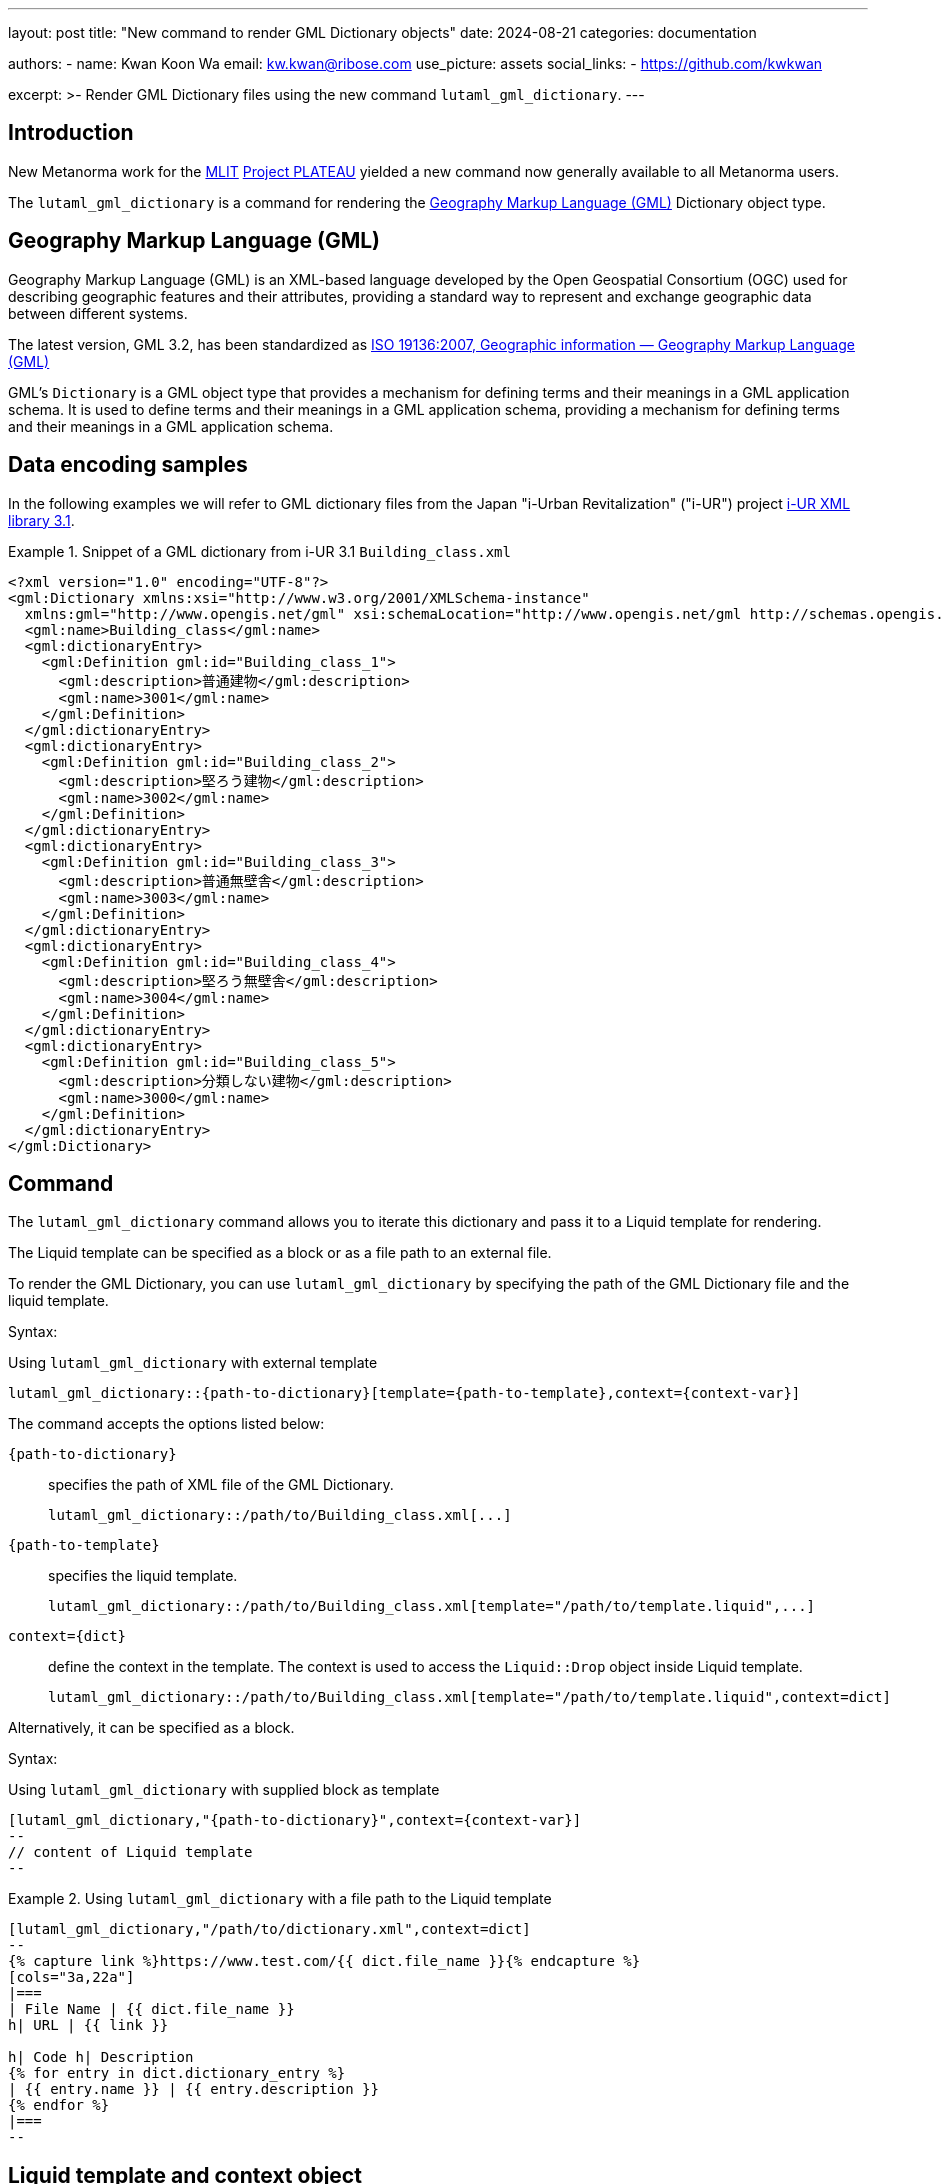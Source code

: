 ---
layout: post
title: "New command to render GML Dictionary objects"
date: 2024-08-21
categories: documentation

authors:
  - name: Kwan Koon Wa
    email: kw.kwan@ribose.com
    use_picture: assets
    social_links:
    - https://github.com/kwkwan

excerpt: >-
  Render GML Dictionary files using the new command `lutaml_gml_dictionary`.
---

== Introduction

New Metanorma work for the https://www.mlit.go.jp[MLIT]
https://www.mlit.go.jp/plateau/[Project PLATEAU] yielded a new
command now generally available to all Metanorma users.

The `lutaml_gml_dictionary` is a command for rendering the
https://www.ogc.org/standard/gml/[Geography Markup Language (GML)] Dictionary
object type.


== Geography Markup Language (GML)

Geography Markup Language (GML) is an XML-based language developed by the Open
Geospatial Consortium (OGC) used for describing geographic features and their
attributes, providing a standard way to represent and exchange geographic data
between different systems.

The latest version, GML 3.2, has been standardized as https://www.iso.org/standard/32554.html[ISO 19136:2007, Geographic information — Geography Markup Language (GML)]

GML's `Dictionary` is a GML object type that provides a mechanism for defining
terms and their meanings in a GML application schema. It is used to define
terms and their meanings in a GML application schema, providing a mechanism for
defining terms and their meanings in a GML application schema.

== Data encoding samples

In the following examples we will refer to GML dictionary files from the Japan
"i-Urban Revitalization" ("i-UR") project
https://www.chisou.go.jp/tiiki/toshisaisei/itoshisaisei/iur/index.html[i-UR XML library 3.1].

.Snippet of a GML dictionary from i-UR 3.1 `Building_class.xml`
[example]
====
[source,xml]
----
<?xml version="1.0" encoding="UTF-8"?>
<gml:Dictionary xmlns:xsi="http://www.w3.org/2001/XMLSchema-instance"
  xmlns:gml="http://www.opengis.net/gml" xsi:schemaLocation="http://www.opengis.net/gml http://schemas.opengis.net/gml/3.1.1/profiles/SimpleDictionary/1.0.0/gmlSimpleDictionaryProfile.xsd" gml:id="cl_c9fa7a39-966f-4ee4-8102-91fb15ad2dd3">
  <gml:name>Building_class</gml:name>
  <gml:dictionaryEntry>
    <gml:Definition gml:id="Building_class_1">
      <gml:description>普通建物</gml:description>
      <gml:name>3001</gml:name>
    </gml:Definition>
  </gml:dictionaryEntry>
  <gml:dictionaryEntry>
    <gml:Definition gml:id="Building_class_2">
      <gml:description>堅ろう建物</gml:description>
      <gml:name>3002</gml:name>
    </gml:Definition>
  </gml:dictionaryEntry>
  <gml:dictionaryEntry>
    <gml:Definition gml:id="Building_class_3">
      <gml:description>普通無壁舎</gml:description>
      <gml:name>3003</gml:name>
    </gml:Definition>
  </gml:dictionaryEntry>
  <gml:dictionaryEntry>
    <gml:Definition gml:id="Building_class_4">
      <gml:description>堅ろう無壁舎</gml:description>
      <gml:name>3004</gml:name>
    </gml:Definition>
  </gml:dictionaryEntry>
  <gml:dictionaryEntry>
    <gml:Definition gml:id="Building_class_5">
      <gml:description>分類しない建物</gml:description>
      <gml:name>3000</gml:name>
    </gml:Definition>
  </gml:dictionaryEntry>
</gml:Dictionary>
----
====


== Command

The `lutaml_gml_dictionary` command allows you to iterate this dictionary and
pass it to a Liquid template for rendering.

The Liquid template can be specified as a block or as a file path to an external
file.

To render the GML Dictionary, you can use `lutaml_gml_dictionary` by specifying
the path of the GML Dictionary file and the liquid template.

Syntax:

.Using `lutaml_gml_dictionary` with external template
[source,adoc]
-----
lutaml_gml_dictionary::{path-to-dictionary}[template={path-to-template},context={context-var}]
-----

The command accepts the options listed below:

`{path-to-dictionary}`:: specifies the path of XML file of the
GML Dictionary.
+
[example]
====
[source,adoc]
----
lutaml_gml_dictionary::/path/to/Building_class.xml[...]
----
====

`{path-to-template}`:: specifies the liquid template.
+
[example]
====
[source,adoc]
----
lutaml_gml_dictionary::/path/to/Building_class.xml[template="/path/to/template.liquid",...]
----
====

`context={dict}`:: define the context in the template. The context is used to access
the `Liquid::Drop` object inside Liquid template.
+
[example]
====
[source,adoc]
----
lutaml_gml_dictionary::/path/to/Building_class.xml[template="/path/to/template.liquid",context=dict]
----
====

Alternatively, it can be specified as a block.

Syntax:

.Using `lutaml_gml_dictionary` with supplied block as template
[source,adoc]
----
[lutaml_gml_dictionary,"{path-to-dictionary}",context={context-var}]
--
// content of Liquid template
--
----


.Using `lutaml_gml_dictionary` with a file path to the Liquid template
[example]
====
[source,adoc]
----
[lutaml_gml_dictionary,"/path/to/dictionary.xml",context=dict]
--
{% capture link %}https://www.test.com/{{ dict.file_name }}{% endcapture %}
[cols="3a,22a"]
|===
| File Name | {{ dict.file_name }}
h| URL | {{ link }}

h| Code h| Description
{% for entry in dict.dictionary_entry %}
| {{ entry.name }} | {{ entry.description }}
{% endfor %}
|===
--
----
====


== Liquid template and context object

Internally, the GML Dictionary object is passed into the Liquid template using a
`Liquid::Drop` model named `GmlDictionaryDrop`.

`GmlDictionaryDrop` has the following attributes:

`name`:: Name of the GML Dictionary
`file_name`:: File name of the GML Dictionary file
`dictionary_entry`:: Array of `dictionaryEntry` objects
`name`::: Name of the `dictionaryEntry` object (`name`)
`description`::: Description of the `dictionaryEntry` object (`description`)

.`GmlDictionaryDrop` object of `Building_class.xml`
[example]
====
The `GmlDictionaryDrop` object of the `Building_class.xml` file will provide:

* The `name` of the GML Dictionary is `Building_class`.
* The `file_name` of the GML Dictionary is `Building_class.xml`.
* It has five dictionary entries:
** The `name` and `description` of the first `dictionary_entry` are `3001` and
`普通建物`.
====

Here's an example of a Liquid template file to show the GML Dictionary in a table.

.Liquid template that renders the GML Dictionary into a table
[example]
====
This template:

[source,liquid]
-----
[cols="3a,22a"]
|===
| Name | {{ dict.file_name }}
h| Code h| Description
{% for entry in dict.dictionary_entry %}
| {{ entry.name }} | {{ entry.description }}
{% endfor %}
|===
-----

Will render the GML Dictionary as such a table:

[cols="3a,22a"]
|===
| Name | Building_class.xml
h| Code h| Description
| 3001 | 普通建物
| 3002 | 堅ろう建物
| 3003 | 普通無壁舎
| 3004 | 堅ろう無壁舎
| 3000 | 分類しない建物
|===

====


== Conclusion

Questions or suggestions, please feel free to file an issue at
the https://github.com/metanorma/metanorma-plugin-lutaml[metanorma-plugin-lutaml]
repository at GitHub!
